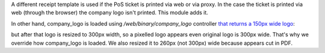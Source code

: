 A different receipt template is used if the PoS ticket is printed via web or
via proxy. In the case the ticket is printed via web (through the browser) the
company logo isn't printed. This module adds it.

In other hand, company_logo is loaded using `/web/binary/company_logo`
controller `that returns a 150px wide logo <https://github.com/odoo/odoo/blob/11.0/addons/point_of_sale/static/src/js/models.js#L481>`_:

but after that logo is resized to 300px width, so a pixelled logo appears even
original logo is 300px wide.
That's why we override how company_logo is loaded. We also resized it to 260px
(not 300px) wide because appears cut in PDF.
